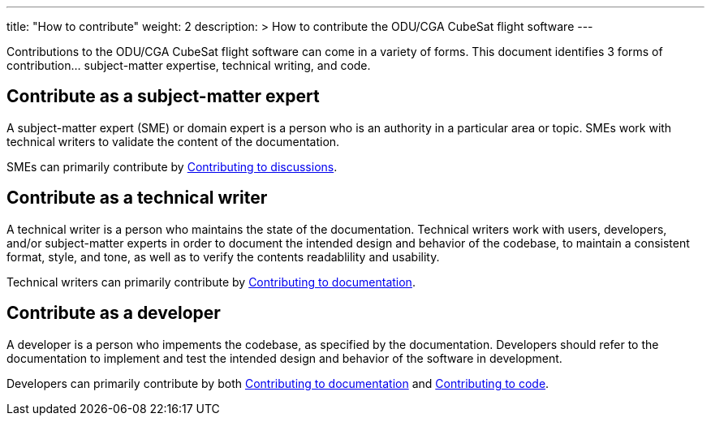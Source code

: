 
---
title: "How to contribute"
weight: 2
description: >
  How to contribute the ODU/CGA CubeSat flight software
---

Contributions to the ODU/CGA CubeSat flight software can come in a variety of forms. This document identifies 3 forms of contribution... subject-matter expertise, technical writing, and code.

== Contribute as a subject-matter expert

A subject-matter expert (SME) or domain expert is a person who is an authority in a particular area or topic.
SMEs work with technical writers to validate the content of the documentation.

SMEs can primarily contribute by link:./contributing-to-discussions[Contributing to discussions].

== Contribute as a technical writer

A technical writer is a person who maintains the state of the documentation. Technical writers work with users, developers, and/or subject-matter experts in order to document the intended design and behavior of the codebase, to maintain a consistent format, style, and tone, as well as to verify the contents readablility and usability.

Technical writers can primarily contribute by link:./contributing-to-documentation[Contributing to documentation].

== Contribute as a developer

A developer is a person who impements the codebase, as specified by the documentation. Developers should refer to the documentation to implement and test the intended design and behavior of the software in development.

Developers can primarily contribute by both link:./contributing-to-documentation[Contributing to documentation] and link:./contributing-to-code[Contributing to code].

